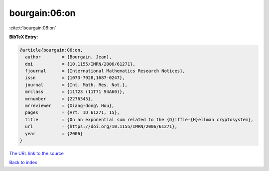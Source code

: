 bourgain:06:on
==============

:cite:t:`bourgain:06:on`

**BibTeX Entry:**

.. code-block:: bibtex

   @article{bourgain:06:on,
     author        = {Bourgain, Jean},
     doi           = {10.1155/IMRN/2006/61271},
     fjournal      = {International Mathematics Research Notices},
     issn          = {1073-7928,1687-0247},
     journal       = {Int. Math. Res. Not.},
     mrclass       = {11T23 (11T71 94A60)},
     mrnumber      = {2276345},
     mrreviewer    = {Xiang-dong\ Hou},
     pages         = {Art. ID 61271, 15},
     title         = {On an exponential sum related to the {D}iffie-{H}ellman cryptosystem},
     url           = {https://doi.org/10.1155/IMRN/2006/61271},
     year          = {2006}
   }

`The URL link to the source <https://doi.org/10.1155/IMRN/2006/61271>`__


`Back to index <../By-Cite-Keys.html>`__
